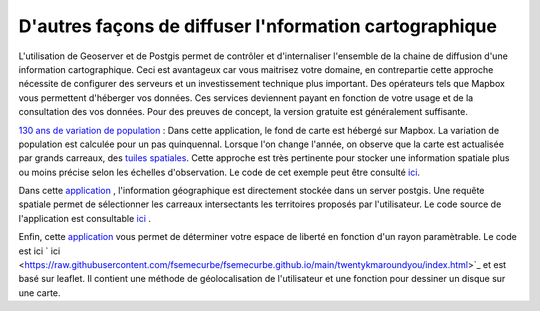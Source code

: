 D'autres façons de diffuser l'nformation cartographique
=========================================

L'utilisation de Geoserver et de Postgis permet de contrôler et d'internaliser l'ensemble de la chaine de diffusion d'une information cartographique. Ceci est avantageux car vous maitrisez votre domaine, en contrepartie cette approche nécessite de configurer des serveurs et un investissement technique plus important. Des opérateurs tels que Mapbox vous permettent d'héberger vos données. Ces services deviennent payant en fonction de votre usage et de la consultation des vos données. Pour des preuves de concept, la version gratuite est généralement suffisante. 

`130 ans de variation de population <https://fsemecurbe.github.io/>`_ : Dans cette application, le fond de carte est hébergé sur Mapbox. La variation de population est calculée pour un pas quinquennal. Lorsque l'on change l'année, on observe que la carte est actualisée par grands   
carreaux, des `tuiles spatiales <https://en.wikipedia.org/wiki/Vector_tiles>`_. Cette approche est très pertinente pour stocker une information spatiale plus ou moins précise selon les échelles d'observation. Le code de cet exemple peut être consulté `ici <https://raw.githubusercontent.com/fsemecurbe/fsemecurbe.github.io/main/index.html>`_.

Dans cette `application  <https://gridinshape.herokuapp.com/>`_ , l'information géographique est directement stockée dans un server postgis. Une requête spatiale permet de sélectionner les carreaux intersectants les territoires proposés par l'utilisateur. Le code source de l'application  est consultable `ici <https://raw.githubusercontent.com/fsemecurbe/app_gridinshape/main/app.py>`_ .   

Enfin, cette `application <https://fsemecurbe.github.io/twentykmaroundyou/>`_ vous permet de déterminer votre espace de liberté en fonction d'un rayon paramètrable. Le code est ici ` ici <https://raw.githubusercontent.com/fsemecurbe/fsemecurbe.github.io/main/twentykmaroundyou/index.html>`_  et est basé sur leaflet. Il contient une méthode de géolocalisation de l'utilisateur et une fonction pour dessiner un disque sur une carte.
